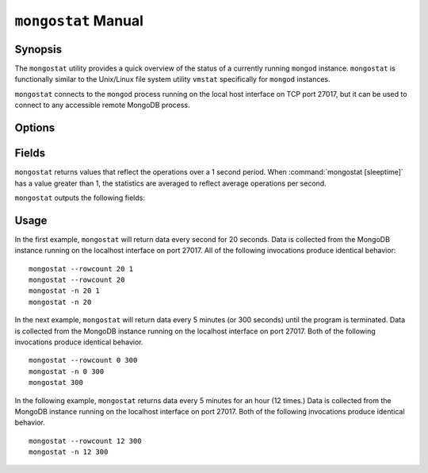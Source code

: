 ====================
``mongostat`` Manual
====================

Synopsis
--------

The ``mongostat`` utility provides a quick overview of the status of a
currently running ``mongod`` instance. ``mongostat`` is functionally
similar to the Unix/Linux file system utility ``vmstat`` specifically
for ``mongod`` instances.

.. seealso::

   For more information about monitoring MongoDB, see
   :doc:`/administration/monitoring`.

   For more background on various other MongoDB status outputs see:

   - :doc:`/reference/server-status`
   - :doc:`/reference/replica-status`
   - :doc:`/reference/database-statistics`
   - :doc:`/reference/collection-statistics`

   For an additional utility that provides MongoDB metrics see
   ":doc:`mongotop </reference/mongotop>`."

``mongostat`` connects to the ``mongod`` process running on the local
host interface on TCP port 27017, but it can be used to connect to any
accessible remote MongoDB process.

Options
-------

.. program:: mongostat

.. option:: .. option:: --help

   Returns a basic help and usage text.

.. option:: --verbose, -v

   Increases the amount of internal reporting returned on the command
   line. Increase the verbosity with the ``-v`` form by including
   the option multiple times, (e.g. ``-vvvvv``.)

.. option:: --version

   Returns the version of the ``mongostat`` utility.

.. option:: --host <hostname><:port>

   Specifies a resolvable hostname for the ``mongod`` from which you
   want to export data. By default ``mongostat`` attempts to connect
   to a MongoDB process ruining on the localhost port number 27017.

   Optionally, specify a port number to connect a MongboDB instance
   running on a port other than 27017.

   To connect to a replica set, use the ``--host`` argument with a
   setname, followed by a slash and a comma separated list of host and
   port names. The ``mongo`` utility will, given the seed of at least
   one connected set member, connect to primary node of that set. this
   option would resemble: ::

        --host repl0 mongo0.example.net,mongo0.example.net,27018,mongo1.example.net,mongo2.example.net

   You can always connect directly to a single MongoDB instance by
   specifying the host and port number directly.

.. option:: --port <port>

   Specifies the port number, if the MongoDB instance is not running on
   the standard port. (i.e. ``27017``) You may also specify a port
   number using the :command:`mongostat --host` command.

.. option:: --ipv6

   Enables IPv6 support to allow ``mongostat`` to connect to the
   MongoDB instance using IPv6 connectivity. IPv6 support is disabled
   by default in the ``mongostat`` utility.

.. option:: --username <username>, -u <username>

   Specifies a username to authenticate to the MongoDB instance, if your
   database requires authentication. Use in conjunction with the
   :option:`mongostat --password` option to supply a password.

.. option:: --password [password]

   Specifies a password to authenticate to the MongoDB instance. Use
   in conjunction with the :option:`mongostat --username` option to
   supply a username.

.. option:: --noheaders

   Disables the output of column or field names.

.. option:: --rowcount <number>, -n <number>

   Controls the number of rows to output. Use in conjunction with
   ":command:`mongostat [sleeptime]`" to control the duration of a
   ``mongostat`` operation.

   Unless specification, ``mongostat`` will return an infinite number
   of rows (e.g. value of ``0``.)

.. option:: --http

   Configures ``mongostat`` to collect data using HTTP interface
   rather than a raw database connection.

.. option:: --discover

   With this option ``mongostat`` will discover all connected hosts,
   including :term:`slave`, :term:`master`, :term:`secondary`,  and
   :term:`primary`. The :command:`mongostat --host` option is not
   required but potentially useful in this case.

.. option:: --all

   Configures ``mongostat`` to return all optional :ref:`fields
   <mongostat-fields>`.

.. option:: [sleeptime]

   The final argument the length of time, in seconds, that
   ``mongostat`` waits in between calls. By default ``mongostat``
   returns one call every second.

   ``mongostat`` returns values that reflect the operations over a 1
   second period. For values of "``[sleeptime]``" greater than 1, the
   statistics are averaged to reflect average operations per second.

.. _mongostat-fields:

Fields
------

``mongostat`` returns values that reflect the operations over a 1
second period. When :command:`mongostat [sleeptime]` has a value
greater than 1, the statistics are averaged to reflect average
operations per second.

``mongostat`` outputs the following fields:

.. describe:: inserts

   The number of objects inserted into the database per second. If
   followed by an asterisk (e.g. "``*``"), the datum refers to a
   replicated operation.

.. describe:: query

   The number of query operations per second.

.. describe:: update

   The number of update operations per second.

.. describe:: delete

   The number of delete operations per second.

.. describe:: getmore

   The number of get more (i.e. cursor batch) operations per second.

.. describe:: command

   The number of commands per second. On :term:`slave` and
   :term:`secondary` systems, two values are presented separated by a
   pipe character (e.g. ``|``), in the form of "``local|replicated``"
   commands.

.. describe:: flushes

   The number of :term:`fsync` operations per second.

.. describe:: mapped

   The total amount of data mapped in megabytes. This is the total
   data size at the time of the last ``mongostat`` call.

.. describe:: size

   The amount of (virtual) memory used by the process at the time of
   the last ``mongostat`` call.

.. describe:: res

   The amount of (resident) memory used by the process at the time of
   the last ``mongostat`` call.

.. describe:: faults

   The number of page faults per second. This value is only provided
   for MongoDB instances running on Linux hosts.

.. describe:: locked

   The percent of time in a global write lock.

.. describe:: idx miss

   The percent of index (btree page) misses. This is a sampled value.

.. describe:: qr

   The length of the queue of clients waiting to read data from the
   MongoDB instance.

.. describe:: qw

   The length of the queue of clients waiting to write data from the
   MongoDB instance.

.. describe:: ar

   The number of active clients performing read operations.

.. describe:: aw

   The number of active clients performing write operations.

.. describe:: netIn

   The amount of network traffic, in *bits*, received by the MongoDB.

   This includes traffic from ``mongostat`` itself.

.. describe:: netOut

   The amount of network traffic, in *bits*, sent by the MongoDB.

   This includes traffic from ``mongostat`` itself.

.. describe:: conn

   The total number of open connections.

.. describe:: set

   The name, if applicable, of the replica set.

.. describe:: repl

   The replication status of the node.

   =========  ====================
   **Value**  **Replication Type**
   ---------  --------------------
   M          :term:`master`
   SEC        :term:`secondary`
   REC        recovering
   UNK        unknown
   SLV        :term:`slave`
   =========  ====================

Usage
-----

In the first example, ``mongostat`` will return data every second for
20 seconds. Data is collected from the MongoDB instance running on the
localhost interface on port 27017. All of the following invocations
produce identical behavior: ::

      mongostat --rowcount 20 1
      mongostat --rowcount 20
      mongostat -n 20 1
      mongostat -n 20

In the next example, ``mongostat`` will return data every 5 minutes
(or 300 seconds) until the program is terminated. Data is collected
from the MongoDB instance running on the localhost interface on
port 27017. Both of the following invocations produce identical
behavior. ::

      mongostat --rowcount 0 300
      mongostat -n 0 300
      mongostat 300

In the following example, ``mongostat`` returns data every 5 minutes
for an hour (12 times.) Data is collected from the MongoDB instance
running on the localhost interface on port 27017. Both of the following
invocations produce identical behavior. ::

      mongostat --rowcount 12 300
      mongostat -n 12 300
